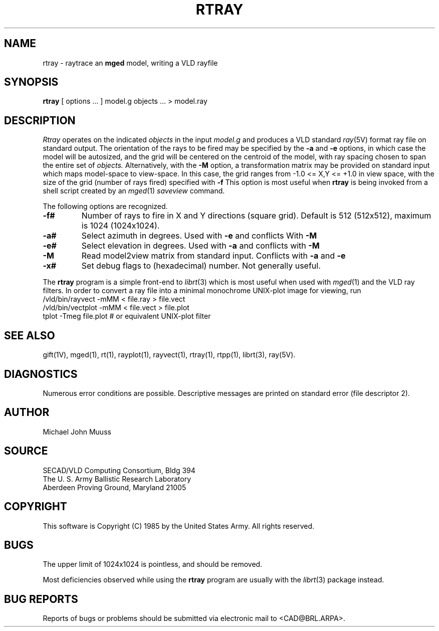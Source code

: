 .TH RTRAY 1 BRL/CAD
.UC 4
.SH NAME
rtray \- raytrace an \fBmged\fP model, writing a VLD rayfile
.SH SYNOPSIS
.B rtray
[ options ... ]
model.g
objects ...
> model.ray
.SH DESCRIPTION
.I Rtray
operates on the indicated
.I objects
in the input
.I model.g
and produces a VLD standard
.IR ray (5V)
format ray file on standard output.
The orientation of the rays to be fired may be specified by
the
.B \-a
and
.B \-e
options, in which case the model will be autosized, and the grid
will be centered on the centroid of the model, with ray spacing
chosen to span the entire set of
.I objects.
Alternatively,
with the
.B \-M
option, a transformation matrix may be provided on standard input
which maps model-space to view-space.
In this case, the grid ranges from -1.0 <= X,Y <= +1.0 in view space,
with the size of the grid (number of rays fired) specified with
.B \-f
This option is most useful when
.B rtray
is being invoked from a shell script created by an
.IR mged (1)
\fIsaveview\fR command.
.LP
The following options are recognized.
.TP
.B \-f#
Number of rays to fire in X and Y directions (square grid).
Default is 512 (512x512), maximum is 1024 (1024x1024).
.TP
.B \-a#
Select azimuth in degrees.  Used with
.B \-e
and conflicts With
.B \-M
.TP
.B \-e#
Select elevation in degrees.  Used with
.B \-a
and conflicts with
.B \-M
.TP
.B \-M
Read model2view matrix from standard input.
Conflicts with
.B \-a
and
.B \-e
.TP
.B \-x#
Set debug flags to (hexadecimal) number.  Not generally useful.
.LP
The
.B rtray
program is a simple front-end to
.IR librt (3)
which is most useful when used with
.IR mged (1)
and the VLD ray filters.
In order to convert a ray file into a minimal monochrome
UNIX-plot image for viewing, run
  /vld/bin/rayvect -mMM < file.ray > file.vect
  /vld/bin/vectplot -mMM < file.vect > file.plot
  tplot -Tmeg file.plot		# or equivalent UNIX-plot filter

.SH "SEE ALSO"
gift(1V), mged(1), rt(1), rayplot(1), rayvect(1), rtray(1), rtpp(1),
librt(3), ray(5V).
.SH DIAGNOSTICS
Numerous error conditions are possible.
Descriptive messages are printed on standard error (file descriptor 2).
.SH AUTHOR
Michael John Muuss
.SH SOURCE
SECAD/VLD Computing Consortium, Bldg 394
.br
The U. S. Army Ballistic Research Laboratory
.br
Aberdeen Proving Ground, Maryland  21005
.SH COPYRIGHT
This software is Copyright (C) 1985 by the United States Army.
All rights reserved.
.SH BUGS
The upper limit of 1024x1024 is pointless, and should be removed.
.LP
Most deficiencies observed while using the
.B rtray
program are usually with the
.IR librt (3)
package instead.
.SH "BUG REPORTS"
Reports of bugs or problems should be submitted via electronic
mail to <CAD@BRL.ARPA>.
